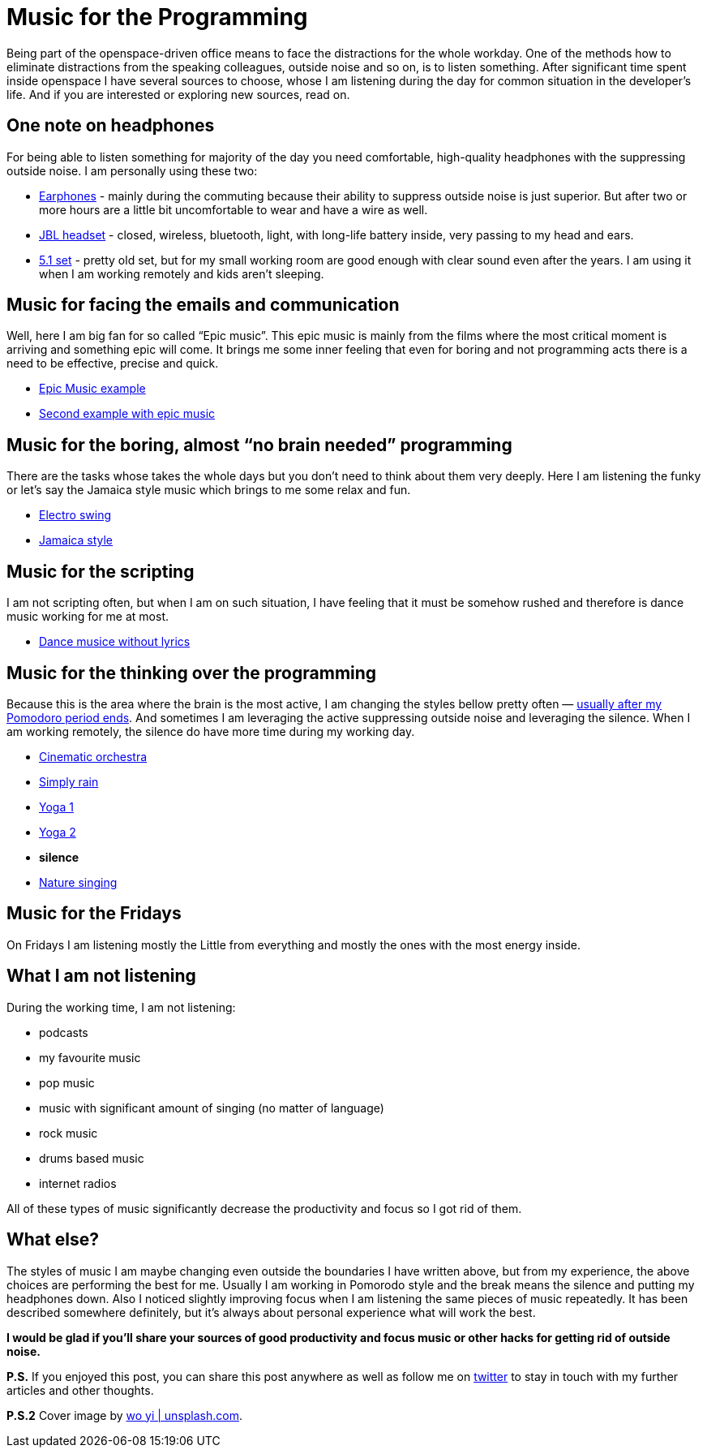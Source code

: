 = Music for the Programming
:hp-image: /covers/music-for-the-programming.jpg
:hp-tags: music, distractions, productivity
:hp-alt-title: Music for the Programming
:published_at: 2017-01-16
:my-twitter-link: https://twitter.com/mikealdo007[twitter]
:cover-link: https://unsplash.com/photos/SEgJqTJ91c4[wo yi | unsplash.com]
:earphones-link: http://amzn.to/2joqhdb[Earphones]
:headphones-link: http://amzn.to/2jom1tW[JBL headset]
:home-link: http://www.cel.ro/boxe/boxe-genius-sw_hf5.1-5005-cherry-wood-pMyY0Nzc-l/[5.1 set]
:epic-music-link-1: https://www.youtube.com/watch?v=1mQ-Xpf8Wgs[Epic Music example]
:epic-music-link-2: https://www.youtube.com/watch?v=lPON5FSDHkk[Second example with epic music]
:funk-link: https://www.youtube.com/watch?v=C6-TWRn0k4I[Electro swing]
:jamaica-style: https://www.youtube.com/watch?v=22xZCNEJaQc[Jamaica style]
:piano-link: https://www.youtube.com/watch?v=mJ_fkw5j-t0&list=PLE9F2F094EA15DF2B[The Piano Guys]
:dance-music-link: https://www.youtube.com/watch?v=AnwoM4NfQXk[Dance musice without lyrics]
:brainfood-link: https://www.youtube.com/watch?v=s2Jw_pn2lY8[Cinematic orchestra]
:rain-link: https://rain.simplynoise.com/[Simply rain]
:yoga-link-1: https://www.youtube.com/watch?v=PnCZ9DgtbsE[Yoga 1]
:yoga-link-2: https://www.youtube.com/watch?v=QZbuj3RJcjI[Yoga 2]
:nature-singing-link: http://gomix.it/walking_in_my_woods[Nature singing]

:pomodoro-link: https://mikealdo.github.io/2016/03/14/Pomodoro-and-happiness-in-developer-life.html[usually after my Pomodoro period ends]

Being part of the openspace-driven office means to face the distractions for the whole workday. One of the methods how to eliminate distractions from the speaking colleagues, outside noise and so on, is to listen something. After significant time spent inside openspace I have several sources to choose, whose I am listening during the day for common situation in the developer’s life. And if you are interested or exploring new sources, read on.

== One note on headphones
For being able to listen something for majority of the day you need comfortable, high-quality headphones with the suppressing outside noise. I am personally using these two:

* {earphones-link} - mainly during the commuting because their ability to suppress outside noise is just superior. But after two or more hours are a little bit uncomfortable to wear and have a wire as well.
* {headphones-link} - closed, wireless, bluetooth, light, with long-life battery inside, very passing to my head and ears.
* {home-link} - pretty old set, but for my small working room are good enough with clear sound even after the years. I am using it when I am working remotely and kids aren’t sleeping.

== Music for facing the emails and communication
Well, here I am big fan for so called “Epic music”. This epic music is mainly from the films where the most critical moment is arriving and something epic will come. It brings me some inner feeling that even for boring and not programming acts there is a need to be effective, precise and quick.

* {epic-music-link-1}
* {epic-music-link-2}

== Music for the boring, almost “no brain needed” programming
There are the tasks whose takes the whole days but you don’t need to think about them very deeply. Here I am listening the funky or let’s say the Jamaica style music which brings to me some relax and fun.

* {funk-link}
* {jamaica-style}

== Music for the scripting
I am not scripting often, but when I am on such situation, I have feeling that it must be somehow rushed and therefore is dance music working for me at most.

* {dance-music-link}

== Music for the thinking over the programming
Because this is the area where the brain is the most active, I am changing the styles bellow pretty often — {pomodoro-link}. And sometimes I am leveraging the active suppressing outside noise and leveraging the silence. When I am working remotely, the silence do have more time during my working day.

* {brainfood-link}
* {rain-link}
* {yoga-link-1}
* {yoga-link-2}
* *silence*
* {nature-singing-link}

== Music for the Fridays
On Fridays I am listening mostly the Little from everything and mostly the ones with the most energy inside.

== What I am not listening
During the working time, I am not listening:

* podcasts
* my favourite music
* pop music
* music with significant amount of singing (no matter of language)
* rock music
* drums based music
* internet radios

All of these types of music significantly decrease the productivity and focus so I got rid of them.

== What else?
The styles of music I am maybe changing even outside the boundaries I have written above, but from my experience, the above choices are performing the best for me. Usually I am working in Pomorodo style and the break means the silence and putting my headphones down. Also I noticed slightly improving focus when I am listening the same pieces of music repeatedly. It has been described somewhere definitely, but it’s always about personal experience what will work the best.

*I would be glad if you’ll share your sources of good productivity and focus music or other hacks for getting rid of outside noise.*

*P.S.* If you enjoyed this post, you can share this post anywhere as well as follow me on {my-twitter-link} to stay in touch with my further articles and other thoughts.

*P.S.2* Cover image by {cover-link}.